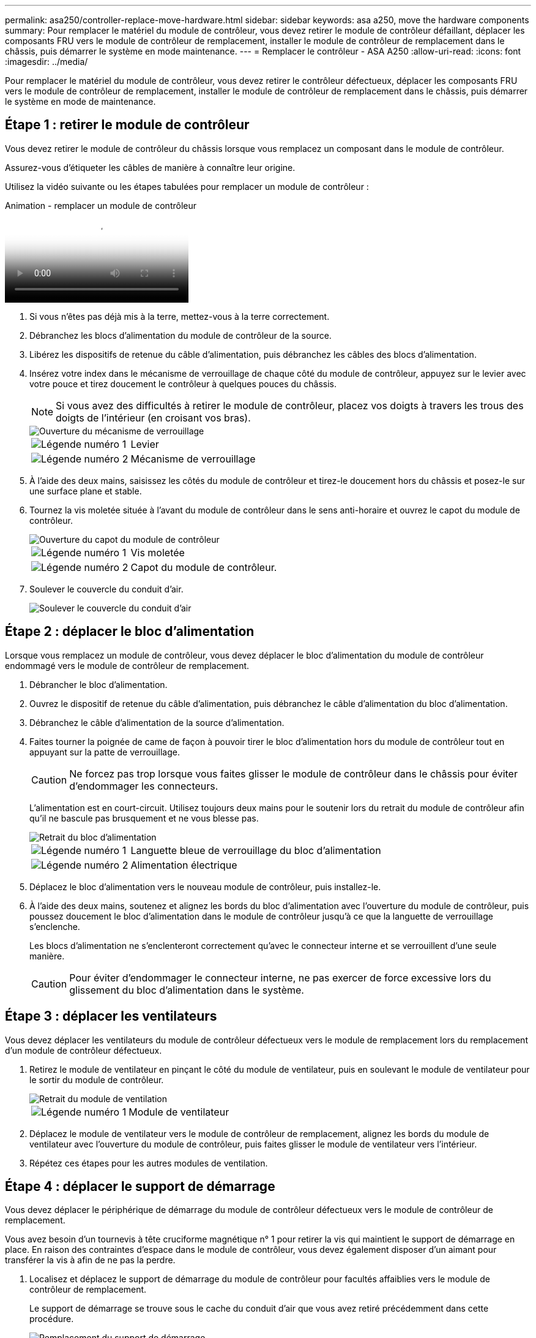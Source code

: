 ---
permalink: asa250/controller-replace-move-hardware.html 
sidebar: sidebar 
keywords: asa a250, move the hardware components 
summary: Pour remplacer le matériel du module de contrôleur, vous devez retirer le module de contrôleur défaillant, déplacer les composants FRU vers le module de contrôleur de remplacement, installer le module de contrôleur de remplacement dans le châssis, puis démarrer le système en mode maintenance. 
---
= Remplacer le contrôleur - ASA A250
:allow-uri-read: 
:icons: font
:imagesdir: ../media/


[role="lead"]
Pour remplacer le matériel du module de contrôleur, vous devez retirer le contrôleur défectueux, déplacer les composants FRU vers le module de contrôleur de remplacement, installer le module de contrôleur de remplacement dans le châssis, puis démarrer le système en mode de maintenance.



== Étape 1 : retirer le module de contrôleur

Vous devez retirer le module de contrôleur du châssis lorsque vous remplacez un composant dans le module de contrôleur.

Assurez-vous d'étiqueter les câbles de manière à connaître leur origine.

Utilisez la vidéo suivante ou les étapes tabulées pour remplacer un module de contrôleur :

.Animation - remplacer un module de contrôleur
video::ab0ebe6b-e891-489c-aab4-ac5b015c8f01[panopto]
. Si vous n'êtes pas déjà mis à la terre, mettez-vous à la terre correctement.
. Débranchez les blocs d'alimentation du module de contrôleur de la source.
. Libérez les dispositifs de retenue du câble d'alimentation, puis débranchez les câbles des blocs d'alimentation.
. Insérez votre index dans le mécanisme de verrouillage de chaque côté du module de contrôleur, appuyez sur le levier avec votre pouce et tirez doucement le contrôleur à quelques pouces du châssis.
+

NOTE: Si vous avez des difficultés à retirer le module de contrôleur, placez vos doigts à travers les trous des doigts de l'intérieur (en croisant vos bras).

+
image::../media/drw_a250_pcm_remove_install.png[Ouverture du mécanisme de verrouillage]

+
[cols="1,3"]
|===


 a| 
image:../media/legend_icon_01.png["Légende numéro 1"]
| Levier 


 a| 
image:../media/legend_icon_02.png["Légende numéro 2"]
 a| 
Mécanisme de verrouillage

|===
. À l'aide des deux mains, saisissez les côtés du module de contrôleur et tirez-le doucement hors du châssis et posez-le sur une surface plane et stable.
. Tournez la vis moletée située à l'avant du module de contrôleur dans le sens anti-horaire et ouvrez le capot du module de contrôleur.
+
image::../media/drw_a250_open_controller_module_cover.png[Ouverture du capot du module de contrôleur]

+
[cols="1,3"]
|===


 a| 
image:../media/legend_icon_01.png["Légende numéro 1"]
| Vis moletée 


 a| 
image:../media/legend_icon_02.png["Légende numéro 2"]
 a| 
Capot du module de contrôleur.

|===
. Soulever le couvercle du conduit d'air.
+
image::../media/drw_a250_remove_airduct_cover.png[Soulever le couvercle du conduit d'air]





== Étape 2 : déplacer le bloc d'alimentation

Lorsque vous remplacez un module de contrôleur, vous devez déplacer le bloc d'alimentation du module de contrôleur endommagé vers le module de contrôleur de remplacement.

. Débrancher le bloc d'alimentation.
. Ouvrez le dispositif de retenue du câble d'alimentation, puis débranchez le câble d'alimentation du bloc d'alimentation.
. Débranchez le câble d'alimentation de la source d'alimentation.
. Faites tourner la poignée de came de façon à pouvoir tirer le bloc d'alimentation hors du module de contrôleur tout en appuyant sur la patte de verrouillage.
+

CAUTION: Ne forcez pas trop lorsque vous faites glisser le module de contrôleur dans le châssis pour éviter d'endommager les connecteurs.

+
L'alimentation est en court-circuit. Utilisez toujours deux mains pour le soutenir lors du retrait du module de contrôleur afin qu'il ne bascule pas brusquement et ne vous blesse pas.

+
image::../media/drw_a250_replace_psu.png[Retrait du bloc d'alimentation]

+
[cols="1,3"]
|===


 a| 
image:../media/legend_icon_01.png["Légende numéro 1"]
| Languette bleue de verrouillage du bloc d'alimentation 


 a| 
image:../media/legend_icon_02.png["Légende numéro 2"]
 a| 
Alimentation électrique

|===
. Déplacez le bloc d'alimentation vers le nouveau module de contrôleur, puis installez-le.
. À l'aide des deux mains, soutenez et alignez les bords du bloc d'alimentation avec l'ouverture du module de contrôleur, puis poussez doucement le bloc d'alimentation dans le module de contrôleur jusqu'à ce que la languette de verrouillage s'enclenche.
+
Les blocs d'alimentation ne s'enclenteront correctement qu'avec le connecteur interne et se verrouillent d'une seule manière.

+

CAUTION: Pour éviter d'endommager le connecteur interne, ne pas exercer de force excessive lors du glissement du bloc d'alimentation dans le système.





== Étape 3 : déplacer les ventilateurs

Vous devez déplacer les ventilateurs du module de contrôleur défectueux vers le module de remplacement lors du remplacement d'un module de contrôleur défectueux.

. Retirez le module de ventilateur en pinçant le côté du module de ventilateur, puis en soulevant le module de ventilateur pour le sortir du module de contrôleur.
+
image::../media/drw_a250_replace_fan.png[Retrait du module de ventilation]

+
[cols="1,3"]
|===


 a| 
image:../media/legend_icon_01.png["Légende numéro 1"]
| Module de ventilateur 
|===
. Déplacez le module de ventilateur vers le module de contrôleur de remplacement, alignez les bords du module de ventilateur avec l'ouverture du module de contrôleur, puis faites glisser le module de ventilateur vers l'intérieur.
. Répétez ces étapes pour les autres modules de ventilation.




== Étape 4 : déplacer le support de démarrage

Vous devez déplacer le périphérique de démarrage du module de contrôleur défectueux vers le module de contrôleur de remplacement.

Vous avez besoin d'un tournevis à tête cruciforme magnétique n° 1 pour retirer la vis qui maintient le support de démarrage en place. En raison des contraintes d'espace dans le module de contrôleur, vous devez également disposer d'un aimant pour transférer la vis à afin de ne pas la perdre.

. Localisez et déplacez le support de démarrage du module de contrôleur pour facultés affaiblies vers le module de contrôleur de remplacement.
+
Le support de démarrage se trouve sous le cache du conduit d'air que vous avez retiré précédemment dans cette procédure.

+
image::../media/drw_a250_replace_boot_media.png[Remplacement du support de démarrage]

+
[cols="1,3"]
|===


 a| 
image:../media/legend_icon_01.png["Légende numéro 1"]
| Retirez la vis qui fixe le support de démarrage à la carte mère du module de contrôleur pour facultés affaiblies. 


 a| 
image:../media/legend_icon_02.png["Légende numéro 2"]
 a| 
Soulevez le support de démarrage pour le retirer du module de contrôleur défaillant.

|===
. A l'aide du tournevis magnétique n° 1, retirez la vis du support de coffre et mettez-la de côté en toute sécurité sur l'aimant.
. Soulevez doucement le support de démarrage directement hors du support et alignez-le en place dans le module de contrôleur de remplacement.
. A l'aide du tournevis magnétique n° 1, insérez et serrez la vis sur le support de démarrage.
+

NOTE: Ne pas exercer de force lors du serrage de la vis sur le support de soufflet ; vous pouvez le fissurer.





== Étape 5 : déplacez les modules DIMM

Pour déplacer les modules DIMM, localisez-les et déplacez-les du contrôleur défaillant vers le contrôleur de remplacement et suivez la séquence d'étapes spécifique.

image::../media/drw_a250_dimm_replace.png[Remplacement des modules DIMM]


NOTE: Installez chaque module DIMM dans le même emplacement qu'il a occupé dans le module de contrôleur défaillant.

. Poussez lentement les languettes de l'éjecteur de module DIMM de chaque côté du module DIMM, puis faites glisser le module DIMM hors de son logement.
+

NOTE: Tenez le module DIMM par les bords pour éviter toute pression sur les composants de la carte de circuit DIMM.

. Localisez le slot DIMM correspondant sur le module de contrôleur de remplacement.
. Assurez-vous que les languettes de l'éjecteur de DIMM sur le support DIMM sont en position ouverte, puis insérez le module DIMM directement dans le support.
+
Les barrettes DIMM s'adaptent bien dans le support. Si ce n'est pas le cas, réinsérez le module DIMM pour le réaligner avec le support.

. Inspectez visuellement le module DIMM pour vérifier qu'il est bien aligné et complètement inséré dans le support.
. Répétez ces étapes pour le module DIMM restant.




== Étape 6 : déplacez une carte mezzanine

Pour déplacer une carte mezzanine, vous devez retirer le câblage et les modules SFP et SFP des ports, déplacer la carte mezzanine vers le contrôleur de remplacement, réinstaller les modules SFP et SFP sur les ports et brancher les ports.

. Localisez et déplacez les cartes mezzanine de votre module de contrôleur pour malvoyants.
+
image::../media/drw_a250_replace_mezz_card.png[Retrait de la carte mezzanine]

+
[cols="1,3"]
|===


 a| 
image:../media/legend_icon_01.png["Légende numéro 1"]
| Retirez les vis sur la face du module de contrôleur. 


 a| 
image:../media/legend_icon_02.png["Légende numéro 2"]
 a| 
Desserrez la vis du module de contrôleur.



 a| 
image:../media/legend_icon_03.png["Numéro de légende 3"]
 a| 
Déplacez la carte mezzanine.

|===
. Débranchez tous les câbles associés à la carte mezzanine.
+
Assurez-vous d'étiqueter les câbles de manière à connaître leur origine.

+
.. Retirez tous les modules SFP ou QSFP qui pourraient se trouver dans la carte mezzanine et mettez-le de côté.
.. À l'aide du tournevis magnétique n° 1, retirez les vis de la face du module de contrôleur défaillant et de la carte mezzanine, puis mettez-les de côté en toute sécurité sur l'aimant.
.. Soulevez doucement la carte mezzanine hors du support et placez-la dans la même position dans le contrôleur de remplacement.
.. Alignez doucement la carte mezzanine en place dans le contrôleur de remplacement.
.. A l'aide du tournevis magnétique n° 1, insérez et serrez les vis sur la face du module de contrôleur de remplacement et sur la carte mezzanine.
+

NOTE: Ne forcez pas lors du serrage de la vis sur la carte mezzanine ; vous pouvez la fissurer.



. Répétez ces étapes si une autre carte mezzanine est présente dans le module de contrôleur pour facultés affaiblies.
. Insérez les modules SFP ou QSFP qui ont été retirés sur la carte mezzanine.




== Étape 7 : déplacer la batterie NV

Lors du remplacement du module de contrôleur, vous devez déplacer la batterie NV du module de contrôleur défaillant vers le module de contrôleur de remplacement.

. Localisez et déplacez la batterie NVMEM de votre module de contrôleur pour facultés affaiblies vers le module de contrôleur de remplacement.
+
image::../media/drw_a250_replace_nvmem_batt.png[Retrait de la batterie NVMEM]

+
[cols="1,3"]
|===


 a| 
image:../media/legend_icon_01.png["Légende numéro 1"]
| Pressez le clip sur la face de la prise mâle batterie. 


 a| 
image:../media/legend_icon_02.png["Légende numéro 2"]
 a| 
Débrancher le câble de batterie de la prise.



 a| 
image:../media/legend_icon_03.png["Numéro de légende 3"]
 a| 
Saisissez la batterie et appuyez sur la languette bleue de verrouillage marquée PUSH.



 a| 
image:../media/legend_icon_04.png["Numéro de légende 4"]
 a| 
Soulevez la batterie pour la sortir du support et du module de contrôleur.

|===
. Localisez la fiche mâle batterie et appuyez sur le clip situé sur la face de la fiche mâle batterie pour dégager la fiche mâle de la prise.
. Saisissez la batterie et appuyez sur la languette de verrouillage bleue indiquant « POUSSER », puis soulevez la batterie pour la sortir du support et du module de contrôleur.
. Localisez le support de batterie NV correspondant sur le module de contrôleur de remplacement et alignez la batterie NV sur le support de batterie.
. Insérez la fiche de la batterie NV dans la prise.
. Faites glisser le bloc-batterie vers le bas le long de la paroi latérale en tôle jusqu'à ce que les pattes de support situées sur le crochet mural latéral s'engagent dans les fentes de la batterie et que le loquet du bloc-batterie s'enclenche et s'enclenche dans l'ouverture de la paroi latérale.
. Appuyez fermement sur la batterie pour vous assurer qu'elle est bien verrouillée.




== Étape 8 : installer le module de contrôleur

Après avoir déplacé tous les composants du module de contrôleur défaillant vers le module de contrôleur de remplacement, vous devez installer le module de contrôleur de remplacement dans le châssis, puis le démarrer en mode maintenance.

Vous pouvez utiliser les illustrations suivantes ou les étapes écrites pour installer le module de contrôleur de remplacement dans le châssis.

. Si ce n'est déjà fait, installez le conduit d'air.
+
image::../media/drw_a250_install_airduct_cover.png[Installation du conduit d'air]

. Fermez le capot du module de contrôleur et serrez la vis à molette.
+
image::../media/drw_a250_close_controller_module_cover.png[Fermeture du capot du module de contrôleur]

+
[cols="1,3"]
|===


 a| 
image:../media/legend_icon_01.png["Légende numéro 1"]
| Capot du module de contrôleur 


 a| 
image:../media/legend_icon_02.png["Légende numéro 2"]
 a| 
Vis moletée

|===
. Alignez l'extrémité du module de contrôleur avec l'ouverture du châssis, puis poussez doucement le module de contrôleur à mi-course dans le système.
+

NOTE: N'insérez pas complètement le module de contrôleur dans le châssis tant qu'il n'y a pas été demandé.

. Reliez uniquement les ports de gestion et de console, de sorte que vous puissiez accéder au système pour effectuer les tâches décrites dans les sections ci-après.
+

NOTE: Vous connecterez le reste des câbles au module de contrôleur plus loin dans cette procédure.

. Insérer le module de contrôleur dans le châssis :
. S'assurer que les bras du mécanisme de verrouillage sont verrouillés en position complètement sortie.
. À l'aide des deux mains, alignez et faites glisser doucement le module de commande dans les bras du mécanisme de verrouillage jusqu'à ce qu'il s'arrête.
. Placez vos doigts à travers les trous des doigts depuis l'intérieur du mécanisme de verrouillage.
. Enfoncez vos pouces sur les pattes orange situées sur le mécanisme de verrouillage et poussez doucement le module de commande au-dessus de la butée.
. Libérez vos pouces de la partie supérieure des mécanismes de verrouillage et continuez à pousser jusqu'à ce que les mécanismes de verrouillage s'enclenchent.
+
Le module de contrôleur commence à démarrer dès qu'il est complètement inséré dans le châssis. Soyez prêt à interrompre le processus de démarrage.

+
Le module de contrôleur doit être complètement inséré et aligné avec les bords du châssis.


